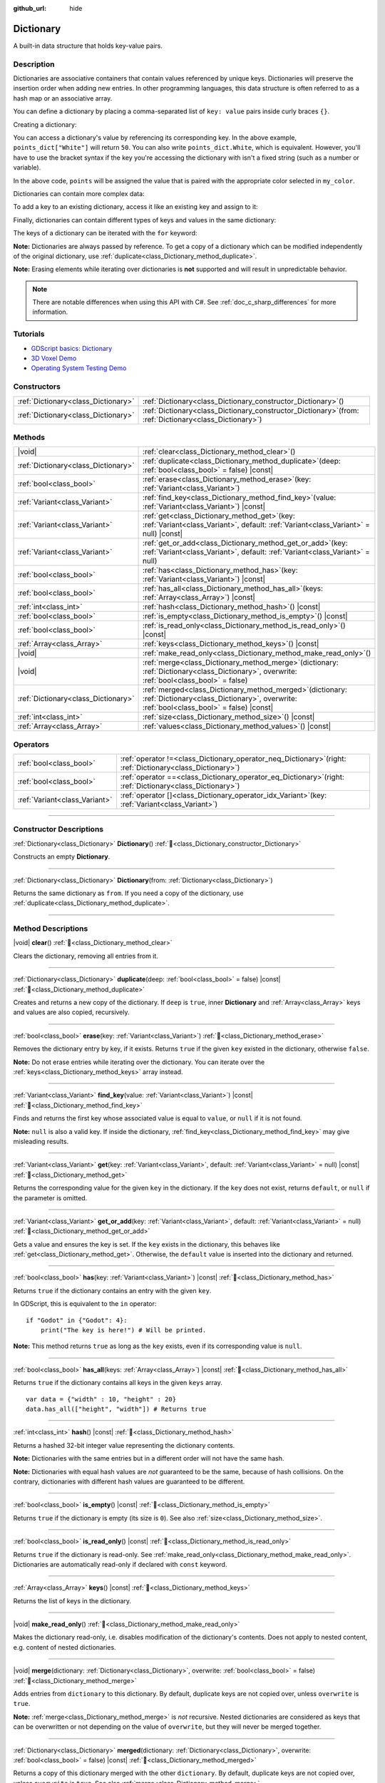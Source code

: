 :github_url: hide

.. DO NOT EDIT THIS FILE!!!
.. Generated automatically from Godot engine sources.
.. Generator: https://github.com/godotengine/godot/tree/master/doc/tools/make_rst.py.
.. XML source: https://github.com/godotengine/godot/tree/master/doc/classes/Dictionary.xml.

.. _class_Dictionary:

Dictionary
==========

A built-in data structure that holds key-value pairs.

.. rst-class:: classref-introduction-group

Description
-----------

Dictionaries are associative containers that contain values referenced by unique keys. Dictionaries will preserve the insertion order when adding new entries. In other programming languages, this data structure is often referred to as a hash map or an associative array.

You can define a dictionary by placing a comma-separated list of ``key: value`` pairs inside curly braces ``{}``.

Creating a dictionary:


.. tabs::

 .. code-tab:: gdscript

    var my_dict = {} # Creates an empty dictionary.
    
    var dict_variable_key = "Another key name"
    var dict_variable_value = "value2"
    var another_dict = {
        "Some key name": "value1",
        dict_variable_key: dict_variable_value,
    }
    
    var points_dict = {"White": 50, "Yellow": 75, "Orange": 100}
    
    # Alternative Lua-style syntax.
    # Doesn't require quotes around keys, but only string constants can be used as key names.
    # Additionally, key names must start with a letter or an underscore.
    # Here, `some_key` is a string literal, not a variable!
    another_dict = {
        some_key = 42,
    }

 .. code-tab:: csharp

    var myDict = new Godot.Collections.Dictionary(); // Creates an empty dictionary.
    var pointsDict = new Godot.Collections.Dictionary
    {
        {"White", 50},
        {"Yellow", 75},
        {"Orange", 100}
    };



You can access a dictionary's value by referencing its corresponding key. In the above example, ``points_dict["White"]`` will return ``50``. You can also write ``points_dict.White``, which is equivalent. However, you'll have to use the bracket syntax if the key you're accessing the dictionary with isn't a fixed string (such as a number or variable).


.. tabs::

 .. code-tab:: gdscript

    @export_enum("White", "Yellow", "Orange") var my_color: String
    var points_dict = {"White": 50, "Yellow": 75, "Orange": 100}
    func _ready():
        # We can't use dot syntax here as `my_color` is a variable.
        var points = points_dict[my_color]

 .. code-tab:: csharp

    [Export(PropertyHint.Enum, "White,Yellow,Orange")]
    public string MyColor { get; set; }
    private Godot.Collections.Dictionary _pointsDict = new Godot.Collections.Dictionary
    {
        {"White", 50},
        {"Yellow", 75},
        {"Orange", 100}
    };
    
    public override void _Ready()
    {
        int points = (int)_pointsDict[MyColor];
    }



In the above code, ``points`` will be assigned the value that is paired with the appropriate color selected in ``my_color``.

Dictionaries can contain more complex data:


.. tabs::

 .. code-tab:: gdscript

    var my_dict = {
        "First Array": [1, 2, 3, 4] # Assigns an Array to a String key.
    }

 .. code-tab:: csharp

    var myDict = new Godot.Collections.Dictionary
    {
        {"First Array", new Godot.Collections.Array{1, 2, 3, 4}}
    };



To add a key to an existing dictionary, access it like an existing key and assign to it:


.. tabs::

 .. code-tab:: gdscript

    var points_dict = {"White": 50, "Yellow": 75, "Orange": 100}
    points_dict["Blue"] = 150 # Add "Blue" as a key and assign 150 as its value.

 .. code-tab:: csharp

    var pointsDict = new Godot.Collections.Dictionary
    {
        {"White", 50},
        {"Yellow", 75},
        {"Orange", 100}
    };
    pointsDict["Blue"] = 150; // Add "Blue" as a key and assign 150 as its value.



Finally, dictionaries can contain different types of keys and values in the same dictionary:


.. tabs::

 .. code-tab:: gdscript

    # This is a valid dictionary.
    # To access the string "Nested value" below, use `my_dict.sub_dict.sub_key` or `my_dict["sub_dict"]["sub_key"]`.
    # Indexing styles can be mixed and matched depending on your needs.
    var my_dict = {
        "String Key": 5,
        4: [1, 2, 3],
        7: "Hello",
        "sub_dict": {"sub_key": "Nested value"},
    }

 .. code-tab:: csharp

    // This is a valid dictionary.
    // To access the string "Nested value" below, use `((Godot.Collections.Dictionary)myDict["sub_dict"])["sub_key"]`.
    var myDict = new Godot.Collections.Dictionary {
        {"String Key", 5},
        {4, new Godot.Collections.Array{1,2,3}},
        {7, "Hello"},
        {"sub_dict", new Godot.Collections.Dictionary{{"sub_key", "Nested value"}}}
    };



The keys of a dictionary can be iterated with the ``for`` keyword:


.. tabs::

 .. code-tab:: gdscript

    var groceries = {"Orange": 20, "Apple": 2, "Banana": 4}
    for fruit in groceries:
        var amount = groceries[fruit]

 .. code-tab:: csharp

    var groceries = new Godot.Collections.Dictionary{{"Orange", 20}, {"Apple", 2}, {"Banana", 4}};
    foreach (var (fruit, amount) in groceries)
    {
        // `fruit` is the key, `amount` is the value.
    }



\ **Note:** Dictionaries are always passed by reference. To get a copy of a dictionary which can be modified independently of the original dictionary, use :ref:`duplicate<class_Dictionary_method_duplicate>`.

\ **Note:** Erasing elements while iterating over dictionaries is **not** supported and will result in unpredictable behavior.

.. note::

	There are notable differences when using this API with C#. See :ref:`doc_c_sharp_differences` for more information.

.. rst-class:: classref-introduction-group

Tutorials
---------

- `GDScript basics: Dictionary <../tutorials/scripting/gdscript/gdscript_basics.html#dictionary>`__

- `3D Voxel Demo <https://godotengine.org/asset-library/asset/2755>`__

- `Operating System Testing Demo <https://godotengine.org/asset-library/asset/2789>`__

.. rst-class:: classref-reftable-group

Constructors
------------

.. table::
   :widths: auto

   +-------------------------------------+--------------------------------------------------------------------------------------------------------------+
   | :ref:`Dictionary<class_Dictionary>` | :ref:`Dictionary<class_Dictionary_constructor_Dictionary>`\ (\ )                                             |
   +-------------------------------------+--------------------------------------------------------------------------------------------------------------+
   | :ref:`Dictionary<class_Dictionary>` | :ref:`Dictionary<class_Dictionary_constructor_Dictionary>`\ (\ from\: :ref:`Dictionary<class_Dictionary>`\ ) |
   +-------------------------------------+--------------------------------------------------------------------------------------------------------------+

.. rst-class:: classref-reftable-group

Methods
-------

.. table::
   :widths: auto

   +-------------------------------------+------------------------------------------------------------------------------------------------------------------------------------------------------------+
   | |void|                              | :ref:`clear<class_Dictionary_method_clear>`\ (\ )                                                                                                          |
   +-------------------------------------+------------------------------------------------------------------------------------------------------------------------------------------------------------+
   | :ref:`Dictionary<class_Dictionary>` | :ref:`duplicate<class_Dictionary_method_duplicate>`\ (\ deep\: :ref:`bool<class_bool>` = false\ ) |const|                                                  |
   +-------------------------------------+------------------------------------------------------------------------------------------------------------------------------------------------------------+
   | :ref:`bool<class_bool>`             | :ref:`erase<class_Dictionary_method_erase>`\ (\ key\: :ref:`Variant<class_Variant>`\ )                                                                     |
   +-------------------------------------+------------------------------------------------------------------------------------------------------------------------------------------------------------+
   | :ref:`Variant<class_Variant>`       | :ref:`find_key<class_Dictionary_method_find_key>`\ (\ value\: :ref:`Variant<class_Variant>`\ ) |const|                                                     |
   +-------------------------------------+------------------------------------------------------------------------------------------------------------------------------------------------------------+
   | :ref:`Variant<class_Variant>`       | :ref:`get<class_Dictionary_method_get>`\ (\ key\: :ref:`Variant<class_Variant>`, default\: :ref:`Variant<class_Variant>` = null\ ) |const|                 |
   +-------------------------------------+------------------------------------------------------------------------------------------------------------------------------------------------------------+
   | :ref:`Variant<class_Variant>`       | :ref:`get_or_add<class_Dictionary_method_get_or_add>`\ (\ key\: :ref:`Variant<class_Variant>`, default\: :ref:`Variant<class_Variant>` = null\ )           |
   +-------------------------------------+------------------------------------------------------------------------------------------------------------------------------------------------------------+
   | :ref:`bool<class_bool>`             | :ref:`has<class_Dictionary_method_has>`\ (\ key\: :ref:`Variant<class_Variant>`\ ) |const|                                                                 |
   +-------------------------------------+------------------------------------------------------------------------------------------------------------------------------------------------------------+
   | :ref:`bool<class_bool>`             | :ref:`has_all<class_Dictionary_method_has_all>`\ (\ keys\: :ref:`Array<class_Array>`\ ) |const|                                                            |
   +-------------------------------------+------------------------------------------------------------------------------------------------------------------------------------------------------------+
   | :ref:`int<class_int>`               | :ref:`hash<class_Dictionary_method_hash>`\ (\ ) |const|                                                                                                    |
   +-------------------------------------+------------------------------------------------------------------------------------------------------------------------------------------------------------+
   | :ref:`bool<class_bool>`             | :ref:`is_empty<class_Dictionary_method_is_empty>`\ (\ ) |const|                                                                                            |
   +-------------------------------------+------------------------------------------------------------------------------------------------------------------------------------------------------------+
   | :ref:`bool<class_bool>`             | :ref:`is_read_only<class_Dictionary_method_is_read_only>`\ (\ ) |const|                                                                                    |
   +-------------------------------------+------------------------------------------------------------------------------------------------------------------------------------------------------------+
   | :ref:`Array<class_Array>`           | :ref:`keys<class_Dictionary_method_keys>`\ (\ ) |const|                                                                                                    |
   +-------------------------------------+------------------------------------------------------------------------------------------------------------------------------------------------------------+
   | |void|                              | :ref:`make_read_only<class_Dictionary_method_make_read_only>`\ (\ )                                                                                        |
   +-------------------------------------+------------------------------------------------------------------------------------------------------------------------------------------------------------+
   | |void|                              | :ref:`merge<class_Dictionary_method_merge>`\ (\ dictionary\: :ref:`Dictionary<class_Dictionary>`, overwrite\: :ref:`bool<class_bool>` = false\ )           |
   +-------------------------------------+------------------------------------------------------------------------------------------------------------------------------------------------------------+
   | :ref:`Dictionary<class_Dictionary>` | :ref:`merged<class_Dictionary_method_merged>`\ (\ dictionary\: :ref:`Dictionary<class_Dictionary>`, overwrite\: :ref:`bool<class_bool>` = false\ ) |const| |
   +-------------------------------------+------------------------------------------------------------------------------------------------------------------------------------------------------------+
   | :ref:`int<class_int>`               | :ref:`size<class_Dictionary_method_size>`\ (\ ) |const|                                                                                                    |
   +-------------------------------------+------------------------------------------------------------------------------------------------------------------------------------------------------------+
   | :ref:`Array<class_Array>`           | :ref:`values<class_Dictionary_method_values>`\ (\ ) |const|                                                                                                |
   +-------------------------------------+------------------------------------------------------------------------------------------------------------------------------------------------------------+

.. rst-class:: classref-reftable-group

Operators
---------

.. table::
   :widths: auto

   +-------------------------------+-----------------------------------------------------------------------------------------------------------------+
   | :ref:`bool<class_bool>`       | :ref:`operator !=<class_Dictionary_operator_neq_Dictionary>`\ (\ right\: :ref:`Dictionary<class_Dictionary>`\ ) |
   +-------------------------------+-----------------------------------------------------------------------------------------------------------------+
   | :ref:`bool<class_bool>`       | :ref:`operator ==<class_Dictionary_operator_eq_Dictionary>`\ (\ right\: :ref:`Dictionary<class_Dictionary>`\ )  |
   +-------------------------------+-----------------------------------------------------------------------------------------------------------------+
   | :ref:`Variant<class_Variant>` | :ref:`operator []<class_Dictionary_operator_idx_Variant>`\ (\ key\: :ref:`Variant<class_Variant>`\ )            |
   +-------------------------------+-----------------------------------------------------------------------------------------------------------------+

.. rst-class:: classref-section-separator

----

.. rst-class:: classref-descriptions-group

Constructor Descriptions
------------------------

.. _class_Dictionary_constructor_Dictionary:

.. rst-class:: classref-constructor

:ref:`Dictionary<class_Dictionary>` **Dictionary**\ (\ ) :ref:`🔗<class_Dictionary_constructor_Dictionary>`

Constructs an empty **Dictionary**.

.. rst-class:: classref-item-separator

----

.. rst-class:: classref-constructor

:ref:`Dictionary<class_Dictionary>` **Dictionary**\ (\ from\: :ref:`Dictionary<class_Dictionary>`\ )

Returns the same dictionary as ``from``. If you need a copy of the dictionary, use :ref:`duplicate<class_Dictionary_method_duplicate>`.

.. rst-class:: classref-section-separator

----

.. rst-class:: classref-descriptions-group

Method Descriptions
-------------------

.. _class_Dictionary_method_clear:

.. rst-class:: classref-method

|void| **clear**\ (\ ) :ref:`🔗<class_Dictionary_method_clear>`

Clears the dictionary, removing all entries from it.

.. rst-class:: classref-item-separator

----

.. _class_Dictionary_method_duplicate:

.. rst-class:: classref-method

:ref:`Dictionary<class_Dictionary>` **duplicate**\ (\ deep\: :ref:`bool<class_bool>` = false\ ) |const| :ref:`🔗<class_Dictionary_method_duplicate>`

Creates and returns a new copy of the dictionary. If ``deep`` is ``true``, inner **Dictionary** and :ref:`Array<class_Array>` keys and values are also copied, recursively.

.. rst-class:: classref-item-separator

----

.. _class_Dictionary_method_erase:

.. rst-class:: classref-method

:ref:`bool<class_bool>` **erase**\ (\ key\: :ref:`Variant<class_Variant>`\ ) :ref:`🔗<class_Dictionary_method_erase>`

Removes the dictionary entry by key, if it exists. Returns ``true`` if the given ``key`` existed in the dictionary, otherwise ``false``.

\ **Note:** Do not erase entries while iterating over the dictionary. You can iterate over the :ref:`keys<class_Dictionary_method_keys>` array instead.

.. rst-class:: classref-item-separator

----

.. _class_Dictionary_method_find_key:

.. rst-class:: classref-method

:ref:`Variant<class_Variant>` **find_key**\ (\ value\: :ref:`Variant<class_Variant>`\ ) |const| :ref:`🔗<class_Dictionary_method_find_key>`

Finds and returns the first key whose associated value is equal to ``value``, or ``null`` if it is not found.

\ **Note:** ``null`` is also a valid key. If inside the dictionary, :ref:`find_key<class_Dictionary_method_find_key>` may give misleading results.

.. rst-class:: classref-item-separator

----

.. _class_Dictionary_method_get:

.. rst-class:: classref-method

:ref:`Variant<class_Variant>` **get**\ (\ key\: :ref:`Variant<class_Variant>`, default\: :ref:`Variant<class_Variant>` = null\ ) |const| :ref:`🔗<class_Dictionary_method_get>`

Returns the corresponding value for the given ``key`` in the dictionary. If the ``key`` does not exist, returns ``default``, or ``null`` if the parameter is omitted.

.. rst-class:: classref-item-separator

----

.. _class_Dictionary_method_get_or_add:

.. rst-class:: classref-method

:ref:`Variant<class_Variant>` **get_or_add**\ (\ key\: :ref:`Variant<class_Variant>`, default\: :ref:`Variant<class_Variant>` = null\ ) :ref:`🔗<class_Dictionary_method_get_or_add>`

Gets a value and ensures the key is set. If the ``key`` exists in the dictionary, this behaves like :ref:`get<class_Dictionary_method_get>`. Otherwise, the ``default`` value is inserted into the dictionary and returned.

.. rst-class:: classref-item-separator

----

.. _class_Dictionary_method_has:

.. rst-class:: classref-method

:ref:`bool<class_bool>` **has**\ (\ key\: :ref:`Variant<class_Variant>`\ ) |const| :ref:`🔗<class_Dictionary_method_has>`

Returns ``true`` if the dictionary contains an entry with the given ``key``.


.. tabs::

 .. code-tab:: gdscript

    var my_dict = {
        "Godot" : 4,
        210 : null,
    }
    
    print(my_dict.has("Godot")) # Prints true
    print(my_dict.has(210))     # Prints true
    print(my_dict.has(4))       # Prints false

 .. code-tab:: csharp

    var myDict = new Godot.Collections.Dictionary
    {
        { "Godot", 4 },
        { 210, default },
    };
    
    GD.Print(myDict.ContainsKey("Godot")); // Prints true
    GD.Print(myDict.ContainsKey(210));     // Prints true
    GD.Print(myDict.ContainsKey(4));       // Prints false



In GDScript, this is equivalent to the ``in`` operator:

::

    if "Godot" in {"Godot": 4}:
        print("The key is here!") # Will be printed.

\ **Note:** This method returns ``true`` as long as the ``key`` exists, even if its corresponding value is ``null``.

.. rst-class:: classref-item-separator

----

.. _class_Dictionary_method_has_all:

.. rst-class:: classref-method

:ref:`bool<class_bool>` **has_all**\ (\ keys\: :ref:`Array<class_Array>`\ ) |const| :ref:`🔗<class_Dictionary_method_has_all>`

Returns ``true`` if the dictionary contains all keys in the given ``keys`` array.

::

    var data = {"width" : 10, "height" : 20}
    data.has_all(["height", "width"]) # Returns true

.. rst-class:: classref-item-separator

----

.. _class_Dictionary_method_hash:

.. rst-class:: classref-method

:ref:`int<class_int>` **hash**\ (\ ) |const| :ref:`🔗<class_Dictionary_method_hash>`

Returns a hashed 32-bit integer value representing the dictionary contents.


.. tabs::

 .. code-tab:: gdscript

    var dict1 = {"A": 10, "B": 2}
    var dict2 = {"A": 10, "B": 2}
    
    print(dict1.hash() == dict2.hash()) # Prints true

 .. code-tab:: csharp

    var dict1 = new Godot.Collections.Dictionary{{"A", 10}, {"B", 2}};
    var dict2 = new Godot.Collections.Dictionary{{"A", 10}, {"B", 2}};
    
    // Godot.Collections.Dictionary has no Hash() method. Use GD.Hash() instead.
    GD.Print(GD.Hash(dict1) == GD.Hash(dict2)); // Prints true



\ **Note:** Dictionaries with the same entries but in a different order will not have the same hash.

\ **Note:** Dictionaries with equal hash values are *not* guaranteed to be the same, because of hash collisions. On the contrary, dictionaries with different hash values are guaranteed to be different.

.. rst-class:: classref-item-separator

----

.. _class_Dictionary_method_is_empty:

.. rst-class:: classref-method

:ref:`bool<class_bool>` **is_empty**\ (\ ) |const| :ref:`🔗<class_Dictionary_method_is_empty>`

Returns ``true`` if the dictionary is empty (its size is ``0``). See also :ref:`size<class_Dictionary_method_size>`.

.. rst-class:: classref-item-separator

----

.. _class_Dictionary_method_is_read_only:

.. rst-class:: classref-method

:ref:`bool<class_bool>` **is_read_only**\ (\ ) |const| :ref:`🔗<class_Dictionary_method_is_read_only>`

Returns ``true`` if the dictionary is read-only. See :ref:`make_read_only<class_Dictionary_method_make_read_only>`. Dictionaries are automatically read-only if declared with ``const`` keyword.

.. rst-class:: classref-item-separator

----

.. _class_Dictionary_method_keys:

.. rst-class:: classref-method

:ref:`Array<class_Array>` **keys**\ (\ ) |const| :ref:`🔗<class_Dictionary_method_keys>`

Returns the list of keys in the dictionary.

.. rst-class:: classref-item-separator

----

.. _class_Dictionary_method_make_read_only:

.. rst-class:: classref-method

|void| **make_read_only**\ (\ ) :ref:`🔗<class_Dictionary_method_make_read_only>`

Makes the dictionary read-only, i.e. disables modification of the dictionary's contents. Does not apply to nested content, e.g. content of nested dictionaries.

.. rst-class:: classref-item-separator

----

.. _class_Dictionary_method_merge:

.. rst-class:: classref-method

|void| **merge**\ (\ dictionary\: :ref:`Dictionary<class_Dictionary>`, overwrite\: :ref:`bool<class_bool>` = false\ ) :ref:`🔗<class_Dictionary_method_merge>`

Adds entries from ``dictionary`` to this dictionary. By default, duplicate keys are not copied over, unless ``overwrite`` is ``true``.


.. tabs::

 .. code-tab:: gdscript

    var dict = { "item": "sword", "quantity": 2 }
    var other_dict = { "quantity": 15, "color": "silver" }
    
    # Overwriting of existing keys is disabled by default.
    dict.merge(other_dict)
    print(dict)  # { "item": "sword", "quantity": 2, "color": "silver" }
    
    # With overwriting of existing keys enabled.
    dict.merge(other_dict, true)
    print(dict)  # { "item": "sword", "quantity": 15, "color": "silver" }

 .. code-tab:: csharp

    var dict = new Godot.Collections.Dictionary
    {
        ["item"] = "sword",
        ["quantity"] = 2,
    };
    
    var otherDict = new Godot.Collections.Dictionary
    {
        ["quantity"] = 15,
        ["color"] = "silver",
    };
    
    // Overwriting of existing keys is disabled by default.
    dict.Merge(otherDict);
    GD.Print(dict); // { "item": "sword", "quantity": 2, "color": "silver" }
    
    // With overwriting of existing keys enabled.
    dict.Merge(otherDict, true);
    GD.Print(dict); // { "item": "sword", "quantity": 15, "color": "silver" }



\ **Note:** :ref:`merge<class_Dictionary_method_merge>` is *not* recursive. Nested dictionaries are considered as keys that can be overwritten or not depending on the value of ``overwrite``, but they will never be merged together.

.. rst-class:: classref-item-separator

----

.. _class_Dictionary_method_merged:

.. rst-class:: classref-method

:ref:`Dictionary<class_Dictionary>` **merged**\ (\ dictionary\: :ref:`Dictionary<class_Dictionary>`, overwrite\: :ref:`bool<class_bool>` = false\ ) |const| :ref:`🔗<class_Dictionary_method_merged>`

Returns a copy of this dictionary merged with the other ``dictionary``. By default, duplicate keys are not copied over, unless ``overwrite`` is ``true``. See also :ref:`merge<class_Dictionary_method_merge>`.

This method is useful for quickly making dictionaries with default values:

::

    var base = { "fruit": "apple", "vegetable": "potato" }
    var extra = { "fruit": "orange", "dressing": "vinegar" }
    # Prints { "fruit": "orange", "vegetable": "potato", "dressing": "vinegar" }
    print(extra.merged(base))
    # Prints { "fruit": "apple", "vegetable": "potato", "dressing": "vinegar" }
    print(extra.merged(base, true))

See also :ref:`merge<class_Dictionary_method_merge>`.

.. rst-class:: classref-item-separator

----

.. _class_Dictionary_method_size:

.. rst-class:: classref-method

:ref:`int<class_int>` **size**\ (\ ) |const| :ref:`🔗<class_Dictionary_method_size>`

Returns the number of entries in the dictionary. Empty dictionaries (``{ }``) always return ``0``. See also :ref:`is_empty<class_Dictionary_method_is_empty>`.

.. rst-class:: classref-item-separator

----

.. _class_Dictionary_method_values:

.. rst-class:: classref-method

:ref:`Array<class_Array>` **values**\ (\ ) |const| :ref:`🔗<class_Dictionary_method_values>`

Returns the list of values in this dictionary.

.. rst-class:: classref-section-separator

----

.. rst-class:: classref-descriptions-group

Operator Descriptions
---------------------

.. _class_Dictionary_operator_neq_Dictionary:

.. rst-class:: classref-operator

:ref:`bool<class_bool>` **operator !=**\ (\ right\: :ref:`Dictionary<class_Dictionary>`\ ) :ref:`🔗<class_Dictionary_operator_neq_Dictionary>`

Returns ``true`` if the two dictionaries do not contain the same keys and values.

.. rst-class:: classref-item-separator

----

.. _class_Dictionary_operator_eq_Dictionary:

.. rst-class:: classref-operator

:ref:`bool<class_bool>` **operator ==**\ (\ right\: :ref:`Dictionary<class_Dictionary>`\ ) :ref:`🔗<class_Dictionary_operator_eq_Dictionary>`

Returns ``true`` if the two dictionaries contain the same keys and values. The order of the entries does not matter.

\ **Note:** In C#, by convention, this operator compares by **reference**. If you need to compare by value, iterate over both dictionaries.

.. rst-class:: classref-item-separator

----

.. _class_Dictionary_operator_idx_Variant:

.. rst-class:: classref-operator

:ref:`Variant<class_Variant>` **operator []**\ (\ key\: :ref:`Variant<class_Variant>`\ ) :ref:`🔗<class_Dictionary_operator_idx_Variant>`

Returns the corresponding value for the given ``key`` in the dictionary. If the entry does not exist, fails and returns ``null``. For safe access, use :ref:`get<class_Dictionary_method_get>` or :ref:`has<class_Dictionary_method_has>`.

.. |virtual| replace:: :abbr:`virtual (This method should typically be overridden by the user to have any effect.)`
.. |const| replace:: :abbr:`const (This method has no side effects. It doesn't modify any of the instance's member variables.)`
.. |vararg| replace:: :abbr:`vararg (This method accepts any number of arguments after the ones described here.)`
.. |constructor| replace:: :abbr:`constructor (This method is used to construct a type.)`
.. |static| replace:: :abbr:`static (This method doesn't need an instance to be called, so it can be called directly using the class name.)`
.. |operator| replace:: :abbr:`operator (This method describes a valid operator to use with this type as left-hand operand.)`
.. |bitfield| replace:: :abbr:`BitField (This value is an integer composed as a bitmask of the following flags.)`
.. |void| replace:: :abbr:`void (No return value.)`
